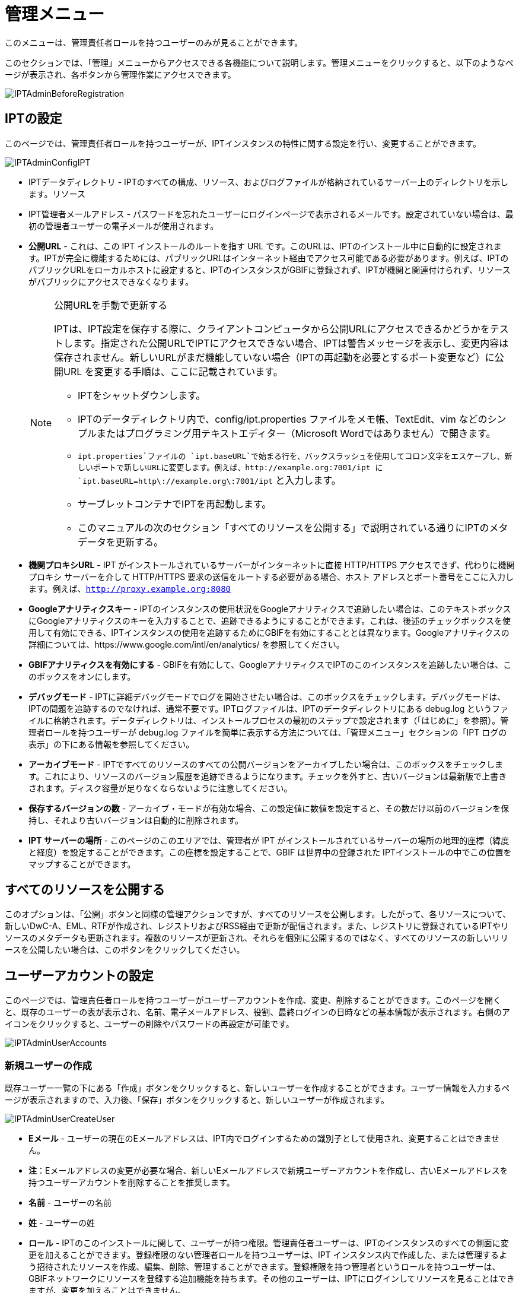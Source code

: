 = 管理メニュー

このメニューは、管理責任者ロールを持つユーザーのみが見ることができます。

このセクションでは、「管理」メニューからアクセスできる各機能について説明します。管理メニューをクリックすると、以下のようなページが表示され、各ボタンから管理作業にアクセスできます。

image::ipt2/administration/IPTAdminBeforeRegistration.png[]

== IPTの設定
このページでは、管理責任者ロールを持つユーザーが、IPTインスタンスの特性に関する設定を行い、変更することができます。

image::ipt2/administration/IPTAdminConfigIPT.png[]

* IPTデータディレクトリ - IPTのすべての構成、リソース、およびログファイルが格納されているサーバー上のディレクトリを示します。リソース
* IPT管理者メールアドレス - パスワードを忘れたユーザーにログインページで表示されるメールです。設定されていない場合は、最初の管理者ユーザーの電子メールが使用されます。
* *公開URL* - これは、この IPT インストールのルートを指す URL です。このURLは、IPTのインストール中に自動的に設定されます。IPTが完全に機能するためには、パブリックURLはインターネット経由でアクセス可能である必要があります。例えば、IPTのパブリックURLをローカルホストに設定すると、IPTのインスタンスがGBIFに登録されず、IPTが機関と関連付けられず、リソースがパブリックにアクセスできなくなります。
+
--
[NOTE]
.公開URLを手動で更新する
====
IPTは、IPT設定を保存する際に、クライアントコンピュータから公開URLにアクセスできるかどうかをテストします。指定された公開URLでIPTにアクセスできない場合、IPTは警告メッセージを表示し、変更内容は保存されません。新しいURLがまだ機能していない場合（IPTの再起動を必要とするポート変更など）に公開URL を変更する手順は、ここに記載されています。

* IPTをシャットダウンします。
* IPTのデータディレクトリ内で、config/ipt.properties ファイルをメモ帳、TextEdit、vim などのシンプルまたはプログラミング用テキストエディター（Microsoft Wordではありません）で開きます。
* `ipt.properties`ファイルの `ipt.baseURL`で始まる行を、バックスラッシュを使用してコロン文字をエスケープし、新しいポートで新しいURLに変更します。例えば、http://example.org:7001/ipt に `ipt.baseURL=http\://example.org\:7001/ipt` と入力します。
* サーブレットコンテナでIPTを再起動します。
* このマニュアルの次のセクション「すべてのリソースを公開する」で説明されている通りにIPTのメタデータを更新する。
====

--
* *機関プロキシURL* - IPT がインストールされているサーバーがインターネットに直接 HTTP/HTTPS アクセスできず、代わりに機関プロキシ サーバーを介して HTTP/HTTPS 要求の送信をルートする必要がある場合、ホスト アドレスとポート番号をここに入力します。例えば、`http://proxy.example.org:8080`
* *Googleアナリティクスキー* - IPTのインスタンスの使用状況をGoogleアナリティクスで追跡したい場合は、このテキストボックスにGoogleアナリティクスのキーを入力することで、追跡できるようにすることができます。これは、後述のチェックボックスを使用して有効にできる、IPTインスタンスの使用を追跡するためにGBIFを有効にすることとは異なります。Googleアナリティクスの詳細については、https://www.google.com/intl/en/analytics/ を参照してください。
* *GBIFアナリティクスを有効にする* - GBIFを有効にして、GoogleアナリティクスでIPTのこのインスタンスを追跡したい場合は、このボックスをオンにします。
* *デバッグモード* - IPTに詳細デバッグモードでログを開始させたい場合は、このボックスをチェックします。デバッグモードは、IPTの問題を追跡するのでなければ、通常不要です。IPTログファイルは、IPTのデータディレクトリにある debug.log というファイルに格納されます。データディレクトリは、インストールプロセスの最初のステップで設定されます（「はじめに」を参照）。管理者ロールを持つユーザーが debug.log ファイルを簡単に表示する方法については、「管理メニュー」セクションの「IPT ログの表示」の下にある情報を参照してください。
* *アーカイブモード* - IPTですべてのリソースのすべての公開バージョンをアーカイブしたい場合は、このボックスをチェックします。これにより、リソースのバージョン履歴を追跡できるようになります。チェックを外すと、古いバージョンは最新版で上書きされます。ディスク容量が足りなくならないように注意してください。
* *保存するバージョンの数* - アーカイブ・モードが有効な場合、この設定値に数値を設定すると、その数だけ以前のバージョンを保持し、それより古いバージョンは自動的に削除されます。
* *IPT サーバーの場所* - このページのこのエリアでは、管理者が IPT がインストールされているサーバーの場所の地理的座標（緯度と経度）を設定することができます。この座標を設定することで、GBIF は世界中の登録された IPTインストールの中でこの位置をマップすることができます。

== すべてのリソースを公開する
このオプションは、「公開」ボタンと同様の管理アクションですが、すべてのリソースを公開します。したがって、各リソースについて、新しいDwC-A、EML、RTFが作成され、レジストリおよびRSS経由で更新が配信されます。また、レジストリに登録されているIPTやリソースのメタデータも更新されます。複数のリソースが更新され、それらを個別に公開するのではなく、すべてのリソースの新しいリリースを公開したい場合は、このボタンをクリックしてください。

== ユーザーアカウントの設定
このページでは、管理責任者ロールを持つユーザーがユーザーアカウントを作成、変更、削除することができます。このページを開くと、既存のユーザーの表が表示され、名前、電子メールアドレス、役割、最終ログインの日時などの基本情報が表示されます。右側のアイコンをクリックすると、ユーザーの削除やパスワードの再設定が可能です。

image::ipt2/administration/IPTAdminUserAccounts.png[]

=== 新規ユーザーの作成
既存ユーザー一覧の下にある「作成」ボタンをクリックすると、新しいユーザーを作成することができます。ユーザー情報を入力するページが表示されますので、入力後、「保存」ボタンをクリックすると、新しいユーザーが作成されます。

image::ipt2/administration/IPTAdminUserCreateUser.png[]

* *Eメール* - ユーザーの現在のEメールアドレスは、IPT内でログインするための識別子として使用され、変更することはできません。
* *注*：Eメールアドレスの変更が必要な場合、新しいEメールアドレスで新規ユーザーアカウントを作成し、古いEメールアドレスを持つユーザーアカウントを削除することを推奨します。
* *名前* - ユーザーの名前
* *姓* - ユーザーの姓
* *ロール* - IPTのこのインストールに関して、ユーザーが持つ権限。管理責任者ユーザーは、IPTのインスタンスのすべての側面に変更を加えることができます。登録権限のない管理者ロールを持つユーザーは、IPT インスタンス内で作成した、または管理するよう招待されたリソースを作成、編集、削除、管理することができます。登録権限を持つ管理者というロールを持つユーザーは、GBIFネットワークにリソースを登録する追加機能を持ちます。その他のユーザーは、IPTにログインしてリソースを見ることはできますが、変更を加えることはできません。
* *パスワード* - ユーザーのパスワードは4文字以上で構成され、IPTアプリケーションから回復することはできないため、忘れずに、安全である必要があります。
* *注*：ユーザーのパスワードがわからなくなった場合、管理責任者ロールを持つユーザーによって、自動的に生成された新しい値にリセットすることができます。この新しいパスワードをリセットされたユーザーに伝えるのは、管理者ユーザーの責任です。ユーザーは、ログイン後の各ページの右上にあるヘッダーの「アカウント」リンクからアクセスできるIPTアカウントページでパスワードを入力し、任意のパスワードに変更することができます。
* *パスワードの確認* - パスワードのテキストボックスに入力されたパスワードと一致するかで、意図したとおりに入力されたか確認します。

=== 既存のユーザーを変更する
ユーザーの情報は、既存のユーザー一覧から変更したいユーザー名を選択し、ユーザー詳細ページで変更することができます。ユーザー詳細ページには、そのユーザーに関するすべての情報が表示されます。ユーザーの姓、名、ロールを変更するには、新しく入力し、「保存」ボタンをクリックしてください。このページで入力する情報の詳細は、上記の「新規ユーザーを作成する」セクションで説明されています。

image::ipt2/administration/IPTAdminUserEditUser.png[]

* *パスワードのリセット* - ユーザーがパスワードを忘れた場合、「パスワードのリセット」ボタンをクリックすると、新しいパスワードが生成され、その後、ページの上部に表示されるメッセージで新しいパスワードが発行されます。
* *注*：IPTはこの変更を該当ユーザーに通知しないので、パスワードをリセットした管理者は新しいパスワードをユーザーに通知する責任があります。

=== ユーザーの削除
不要になったユーザーアカウントは、ユーザー詳細ページで削除することができます。ユーザー詳細ページの下にある「削除」ボタンをクリックすると、このユーザーアカウントが削除されます。ユーザーが削除できない条件はいくつかあります。

. 管理者はログインしたまま自分のアカウントを削除することができないので、他の管理者が削除する必要があります。
. IPTのインストールには、管理責任者権限を持つユーザーが少なくとも1人必要です。したがって、最後に残った管理責任者を削除することはできません。そのユーザーを削除するには、まず管理責任者ロールを持つ新しいユーザーを作成し、その新しいユーザーでログインして、他の管理責任者アカウントを削除してください。
. 各リソースには、管理責任者または管理者のいずれかのロールを持つユーザーが少なくとも1人関連付けられなければならないので、リソースの最後に残った管理者を削除することはできません。そのユーザーを削除するには、まず、管理責任者または管理者のロールを持つ別のユーザーを、削除したいユーザーが最後に残った管理者であるリソースに関連付けます。新しい管理者の割り当て方法については、xref:manage-resources.adoc#resource-managers[リソースの管理者]を参照してください。
. ユーザーが何かしらのリソースの作成者である場合、そのユーザーを削除することはできません。ユーザーのリソースへのアクセスを制限するには、ユーザーのロールをユーザータイプにダウングレードしてください。ユーザーのロールを変更する方法については、link:https://ipt.gbif.org/manual/ja/ipt/latest/administration#modify-an-existing-user[既存のユーザーを変更する]セクションを参照してください。

== GBIF登録オプションの設定
このページでは、GBIFレジストリにIPTインスタンスを登録することができます（まだ登録されていない場合）。IPTは、IPTのリソースを機関と関連付けたり（「管理メニュー」セクションの「機関の設定」見出しの情報を参照）、公開したり（xref:manage-resources.adoc#published-versions[公開バージョン]セクションを参照）する前に登録されている必要があります。登録されたIPTとその公開リソースに関する情報は、レジストリのサービスを通じて検索可能になり、IPTで公開された公開リソースのデータは、GBIFポータルを通じて検索できるようにインデックス化されます。すでにIPTが登録されている場合は、link:https://ipt.gbif.org/manual/ja/ipt/latest/administration#edit-gbif-registration[GBIF登録内容を編集する]ページでIPTの登録情報を編集することができます。

GBIFに登録する最初のステップは、IPTがGBIFのサービスから到達できる有効なURLを持つかどうかをテストすることです。このテストを実行するには、「検証」と表示されたボタンをクリックします。

検証に失敗した場合、GBIFレジストリとIPT間の通信に関する問題の内容を示唆するエラーメッセージが表示されます。エラーの原因は以下の通りです。

* *インターネットに接続されていない* - IPT が正しく機能するには、アクティブなインターネット接続が必要です。「有効化」ボタンをクリックしたときにインターネットへ接続されていなかった場合、エラーが発生します。登録を続行する前に、インターネット接続を回復してください。
* *公開URLまたは機関プロキシURLが正しくない* - 公開URLは、IPTセットアッププロセス中に自動的に検出・設定されます (xref:initial-setup.adoc[初期セットアップ]セクションを参照)。IPT がインストールされているサーバーの構成を変更すると、公開URLまたは機関プロキシURLの変更が必要になる場合があります。公開URLと機関プロキシURLは、「IPT の構成」ページで変更できます (link:https://ipt.gbif.org/manual/ja/ipt/latest/administration#configure-ipt-settings[IPT の構成]セクションの公開URLと機関プロキシURLの説明を参照してください)。
* *ファイアウォール* - インターネット接続が生きている場合、ファイアウォールが公開URLまたは機関プロキシへの接続を妨げている可能性があります。ファイアウォールまたは機関プロキシの設定をすべての外部接続に変更します。
* *GBIFレジストリへのアクセス不能* - これまでのエラーは発生していないのに、GBIFレジストリとの通信に失敗しているというエラーメッセージが表示された場合は、GBIFヘルプデスク (helpdesk@gbif.org) までGBIFレジストリへの接続に問題があることをご報告ください。

image::ipt2/administration/IPTAdminRegistrationStep1.png[]

IPTが上記の検証ステップを通過した場合、登録に必要な追加情報を示すフォームが表示される。このステップでは、IPTインスタンスは機関に関連付けられます。*機関はすでにGBIFレジストリに登録されている必要があり、その共有トークンがわかっている必要があります。*このフォームのフィールドと選択項目の説明については、以下の情報を参照してください。

image::ipt2/administration/IPTAdminRegistrationStep2.png[]

以下は、選択・入力する情報の具体的な説明です。

* *機関* - セレクトボックスには、GBIFレジストリに登録されている機関のリストが表示されます。このIPTインスタンスが関連付けられる単一の機関を選択します。リスト上でお探しの機関が見つからない場合は、GBIFレジストリ（https://www.gbif.org/publisher/search）を使用して、その機関が異なる名前で登録されているかどうかを確認します。機関がGBIFに未登録の場合は、IPTの登録を進める前に、GBIFヘルプデスクに連絡し、機関の登録をお願いします。ヘルプアイコンをクリックし、役に立つGBIFヘルプデスクのリンクをクリックすると、デフォルトのメールクライアントでメールテンプレートが開き、必要な情報を記入してから送信するだけです。
* *機関の共有トークン* - 選択した機関のGBIFレジストリに登録されている共有トークンをこのテキストボックスに入力し、ユーザーがその機関とIPTインスタンスを関連付けるために必要な権限を持っていることを検証する必要があります。機関の共有トークンがない場合は、登録した連絡先に要求することができます。機関選択ボックスで機関を選択すると、機関の記録上の主要な連絡先へのリンクが、機関の共有トークンのテキストボックスの下に表示されます。共有トークンは、「保存」ボタンをクリックすると、IPT登録の認証に使用されます。
* *エイリアス* - IPTのこのインスタンス内の機関を表すために便利な名前またはコードを入力します。エイリアスは、IPTのユーザーインターフェイスの機関のセレクトボックスで、正式な機関名の代わりに表示されます。
* *リソースを公開できますか？* - 選択した機関もIPTのこのインスタンスで公開されたリソースと関連付けることができる場合は、これをオンにします。チェックを外すと、機関はリソースと関連付けるために利用可能な機関のリストに表示されません。この機関は、IPTインスタンスのホストではなく、IPTインスタンスを介して公開されたリソースのいずれかのためのものである場合にのみ、チェックを外してください。
* *IPT インストールのタイトル* - GBIFレジストリで使用されるIPTインストールのタイトルを入力します。タイトルは、レジストリでIPTインストールを一覧表示および検索するために使用される主な情報です。
* *このIPTインストールの説明* - GBIFレジストリで使用されるIPTインストールの説明を入力します。この説明は、特定のメタデータフィールド以外の情報を共有できるようにすることで、レジストリのユーザーがIPTインスタンスの重要性をさらに理解できるようにすることを目的としています。
* *連絡先名* - IPTインストールに関する情報のために連絡を受ける人の名前を入力する。この担当者は、IPTインスタンスの管理者の役割を持ち、インストールに関する技術的な詳細を理解している人である必要があります。
* *連絡先Eメール* - 「連絡先名」で指定された人物の現在のEメールアドレスを入力します。
* *IPTパスワード* - GBIFレジストリのこのIPTインストールのエントリを編集するために使用されるパスワードを入力します。
* *保存* - 上記のすべての情報を入力または選択したら、「保存」ボタンをクリックして、GBIFレジストリにIPTインストールを登録します。IPTインストールの登録に成功すると、「GBIFの設定」登録ページには、IPTがすでに登録され、選択した機関と関連付けられていることが表示されます。また、登録に成功すると、「管理」メニューから「機関の設定」ページにアクセスできるようになります。
* *注*：IPTの登録（リソースの登録ではなく、「リソース管理」セクションの「リソース概要」見出しの「公開状況」セクション、および「管理メニュー」セクションの「すべてのリソースの公開」見出しの情報を参照）への変更は、GBIFヘルプデスク（helpdesk@gbif.org）と相談しながら行う必要があります。

=== GBIFの登録内容を編集する
IPT登録後、このページでIPTの登録情報を更新することができます。この更新により、IPTとその登録されたすべてのリソースがGBIFレジストリと同期するようになります。*管理者は、IPTの公開URLが変更されるたびに、更新を行う必要があります。*管理者は、IPT インスタンスのタイトル、説明、連絡先名および連絡先Eメールを変更するために更新することもできます。このページは、ホスティング機関の変更には対応していません。これを行うには、管理者がGBIFヘルプデスク（helpdesk@gbif.org）に直接連絡する必要があります。

image::ipt2/administration/IPTAdminEditRegistration1.png[]

機関の共有トークンのビューを編集：

image::ipt2/administration/IPTAdminEditRegistration2.png[]

== 機関を設定する
このページは、IPTインスタンスがGBIFレジストリに正常に登録されるまで利用できません（「管理メニュー」セクションの「GBIF登録の設定」の見出しにある情報を参照してください）。登録されると、このIPTインスタンスのリソースに関連付けることができる機関のリストが表示されます。関連付けられた機関以外の機関のデータをホストするIPTは、使用する前に追加の機関を設定する必要があります。

リソースにDOIを割り当てることができるIPTは、DataCiteアカウントで構成された機関も持っている必要があります。DataCiteアカウントを設定するために、機関はリソースを公開できる（リソースと 関連付けられる）必要はありません。一度に登録できるDataCiteアカウントは1つだけで、IPTのアーカイブモードもオンになっている必要があります（アーカイブモードの詳細については、link:https://ipt.gbif.org/manual/ja/ipt/latest/administration#configure-ipt-settings[IPTの設定]セクションを参照してください）。機関のリストには、どの機関がDataCiteアカウントで設定され、このIPTインスタンスのすべてのリソースのDOIを登録するためにどの機関が選択されたかが表示されます。

image::ipt2/administration/IPTAdminOrgs.png[]

=== 機関の編集
このページでは、管理責任者ロールを持つユーザーが機関を編集できます。選択した機関の詳細を含むページを開くには、「編集」というラベルの付いたボタンをクリックします。このフォーム上のフィールドと選択の説明については、下記を参照してください。

image::ipt2/administration/IPTAdminOrgsEditOrg.png[]

以下は、選択・入力する情報の具体的な説明です。

* *機関名* - GBIFレジストリに登録されている機関の名称です。*注*：これは変更できません。
* *機関共有トークン* - GBIFレジストリの機関のエントリを編集するために使用されるべき共有トークンです。
* *機関のエイリアス* - IPTインスタンス内の利便性のために機関に与えられた名前。エイリアスではなく、正式な機関名は、IPTの機関の選択リストで表示されます。
* *リソースの公開が可能* - このチェックボックスは、機関がIPTのリソースと関連付けることができるかどうかを示しています。このボックスがチェックされている機関のみが、リソースと関連付けられるリストに表示されます。
* *DOI登録機関* - リソースのDOIを登録するために使用されるアカウントの種類。注：アカウントは、DataCiteのメンバーとの契約に署名した後に機関に発行され、1つ以上のドメイン（例：gbif.org）に1つ以上のプレフィックス（例：10.5072）の下にDOIを登録する許可を与えるものです。*注*：アカウントがIPTのドメイン/公開URLの下で実際にDOIを登録できることを確認してください。そうでなければ、IPT経由の登録は機能しません。
* *アカウントのユーザー名* - 機関に発行されたDataCiteアカウントのユーザー名（シンボル）です。
* *アカウントのパスワード* - 機関に発行されたDataCiteアカウントのパスワード。
* *DOIプレフィックス/ショルダー* - DOIを作成する際に使用される優先DOIプレフィックス/ショルダー。これは、機関に発行されたアカウントに固有のものです。注：テストモードでIPTを実行するときは、常にテストプレフィックス（ https://blog.datacite.org/test-prefix-10-5072-retiring-june-1/ を参照）を使用します。
* *アカウント有効化* - このDataCiteアカウントが、IPTがデータセットのDOIを登録するために使用する唯一のアカウントであるかどうかを示します。一度にアクティブにできるDataCiteアカウントは1つだけです。

=== 機関の追加
機関は、管理者ロールを持つユーザーが追加するまで、リソースと関連付けることができません。「追加」ボタンをクリックすると、IPTのこのインスタンスで使用するために、追加の機関をGBIFレジストリから選択することができるページが開きます。このページのフィールドと選択項目の説明については、上記の「機関の編集」セクションを参照してください。希望する機関を選択し、機関の共有トークンなど他のデータをすべて入力したら、「保存」ボタンをクリックし、選択した機関をリストに追加します。

image::ipt2/administration/IPTAdminOrgsAddOrg.png[]

== コアタイプおよび拡張機能の設定
このページでは、管理責任者ロールを持つユーザーは、IPTのインスタンスがGBIFレジストリから様々な定義済みのデータタイプをインポートして共有できるようにすることができます。各タイプには、特定の目的をサポートするプロパティ（フィールド、用語）が含まれています。たとえば、ダーウィンコア・タクソンコアタイプは、分類名、分類名の用法、分類名の概念に関する情報をサポートし、IPT が分類学および命名法チェックリストのリソースをホストできるようにします。コアタイプと拡張機能は区別されます。コアタイプはデータレコードの基礎となるもの（例：オカレンス、タクソン、イベント）で、一方拡張機能は コアタイプのレコードに追加データを関連付ける手段を提供するものです。「リソース概要」の「ダーウィンコアマッピング」で説明するように、1つのリソースには1つのCore Typeしか選択できません。

語彙には、コアタイプや拡張機能の特定の用語が取りうる有効な値のリストが含まれています。例えば、{latest-basis-of-record}[ダーウィンコアタイプの語彙]には、ダーウィンコアの用語link:http://rs.tdwg.org/dwc/terms/#basisOfRecord[basisOfRecord]で許可されるすべての標準的な値が含まれています。

インストールされているコアタイプと拡張機能のリストに続いて、「拡張機能と語彙を同期させる」というセクションがあり、「同期」というボタンが1つ付いています。GBIFレジストリに存在し、まだインストールされていないコアタイプと拡張機能の最新バージョンが、語彙セクションの下にリストアップされています。

image::ipt2/administration/IPTAdminExtensions.png[]

拡張機能（インストール済み/未インストール）のリストには、それぞれ2つの列があります。左側の列には、拡張機能の名前がリンクとして表示され、「インストール」または「削除」と書かれたボタンが表示されます。拡張機能が古い場合、「更新」というボタンも表示されます。右側の列には、拡張機能の情報の概要が表示されます。拡張機能が対応するデータの種類の簡単な説明、拡張機能の詳細情報がある場合はそのリンク、発行 (リリース) 日、拡張機能のプロパティ (フィールド、用語) の数、拡張機能の名前、名前空間、行の種類、キーワードが表示されます。拡張子のこれらの属性の詳細については、ダーウィンコア・アーカイブのドキュメント（http://rs.tdwg.org/dwc/terms/guides/text/）を参照してください。以下は、拡張子に関して実行可能なアクションです。

=== 拡張機能と語彙を同期させる
拡張機能には、あらかじめ定義された値を持つ用語のリスト（統制語彙）を使用することができます。これらの語彙は定期的に変更されることがあり（新しい翻訳が追加された場合など）、IPTで更新する必要があります。「同期」ボタンをクリックすると、既存の語彙がGBIFレジストリと同期されます。更新が完了すると、同期が成功したか、エラーが発生したかを示すメッセージが表示されます。

=== 拡張機能の詳細を見る
1列目の各拡張機能のタイトルは、その拡張機能の詳細ページへのリンクになっています。詳細ページには、拡張機能リストの右側の列で見ることができる要約情報のすべてと、拡張機能内の各プロパティの詳細な説明、リファレンス、例が表示されます。

image::ipt2/administration/IPTAdminExtensionsDetail.png[]

統制語彙を持つプロパティについては、右側の列のプロパティ情報に、「語彙」というラベルの隣に、語彙の名前がリンクとして表示されます。このリンクをクリックすると、その語彙の詳細ページが開き、上部に語彙の概要、有効な値の表、さらに優先用語や代替用語、識別子などの詳細情報が表示されます。

image::ipt2/administration/IPTAdminExtensionsDetailVocabulary.png[]

=== 拡張機能のインストール
まだIPTにインストールされていない拡張機能については、左側の列の拡張機能名の下に「インストール」と書かれたボタンがあります。このボタンをクリックすると、GBIFレジストリから拡張機能が取得され、IPTにインストールされます。

=== 拡張機能の削除
すでにIPTにインストールされている拡張機能は、「削除」ボタンをクリックすることで削除することができます。IPT の任意のリソースのデータをマッピングするために使用中の拡張機能は、削除できません。削除しようとすると、エラーメッセージと、マッピングでその拡張機能を使用しているリソースのリストが表示されます。

=== 拡張機能のアップデート
すでにIPTにインストールされ、古くなってしまった拡張機能は、「更新」ボタンをクリックすることで更新することができます。拡張機能を更新すると、新しい用語や新しい語彙を利用できるようになります。更新中、非推奨の用語に対する既存のマッピングは削除され、別の用語に置き換えられた非推奨の用語に対する既存のマッピングは自動的に更新されます。更新後、影響を受けるすべてのリソースを確認し、再公開する必要があります。

image::ipt2/administration/IPTAdminExtensionsUpdate.png[]

== UI管理

IPTのロゴとカラースキームは、UI管理ページから管理することができます。

image::ipt2/administration/IPTAdminUIManagement.png[]

== IPTのログを見る
IPTの実行中に発生したメッセージは、IPTデータディレクトリ内の「logs」というディレクトリに参照用ファイルとして記録されます（「管理メニュー」の「IPT設定」の項を参照してください）。「IPTログを確認する」ページには、admin.log というファイルからのメッセージが表示され、これには警告以上の重要度を持つログメッセージ（エラーなど）だけが含まれます。メッセージの完全なログ（ debug.log というファイルに含まれる）は、「完全なログファイル」というラベルの付いたリンクをクリックすることによって開いて見ることができます。完全なログファイルの内容は、明らかなバグを報告する際に役立つ場合があります。

image::ipt2/administration/IPTAdminLogs.png[]
